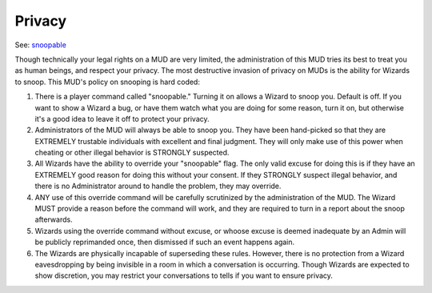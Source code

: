 Privacy
=======

See:  `snoopable <../player_command/snoopable.html>`_ 

Though technically your legal rights on a MUD are very limited,
the administration of this MUD tries its best to treat you as
human beings, and respect your privacy.  The most destructive
invasion of privacy on MUDs is the ability for Wizards to snoop.
This MUD's policy on snooping is hard coded:

#. There is a player command called "snoopable."  Turning it on
   allows a Wizard to snoop you.  Default is off.  If you want to
   show a Wizard a bug, or have them watch what you are doing for
   some reason, turn it on, but otherwise it's a good idea to leave
   it off to protect your privacy.
   
#. Administrators of the MUD will always be able to snoop you.  They
   have been hand-picked so that they are EXTREMELY trustable
   individuals with excellent and final judgment.  They will only
   make use of this power when cheating or other illegal behavior is
   STRONGLY suspected.

#. All Wizards have the ability to override your "snoopable" flag.
   The only valid excuse for doing this is if they have an EXTREMELY
   good reason for doing this without your consent.  If they STRONGLY
   suspect illegal behavior, and there is no Administrator around to
   handle the problem, they may override.

#. ANY use of this override command will be carefully scrutinized by
   the administration of the MUD.  The Wizard MUST provide a reason
   before the command will work, and they are required to turn in a
   report about the snoop afterwards.

#. Wizards using the override command without excuse, or whoose
   excuse is deemed inadequate by an Admin will be publicly
   reprimanded once, then dismissed if such an event happens again.

#. The Wizards are physically incapable of superseding these rules.
   However, there is no protection from a Wizard eavesdropping by
   being invisible in a room in which a conversation is occurring.
   Though Wizards are expected to show discretion, you may restrict
   your conversations to tells if you want to ensure privacy.